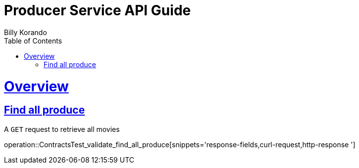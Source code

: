 = Producer Service API Guide
Billy Korando;
:doctype: book
:icons: font
:source-highlighter: highlightjs
:toc: left
:toclevels: 4
:sectlinks:
:operation-curl-request-title: Example request
:operation-http-response-title: Example response

[[overview]]
= Overview

[[resources-tag-retrieve]]
== Find all produce

A `GET` request to retrieve all movies

operation::ContractsTest_validate_find_all_produce[snippets='response-fields,curl-request,http-response	']